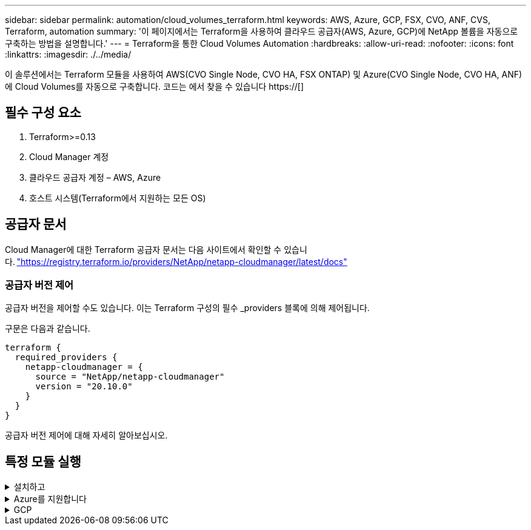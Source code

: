 ---
sidebar: sidebar 
permalink: automation/cloud_volumes_terraform.html 
keywords: AWS, Azure, GCP, FSX, CVO, ANF, CVS, Terraform, automation 
summary: '이 페이지에서는 Terraform을 사용하여 클라우드 공급자(AWS, Azure, GCP)에 NetApp 볼륨을 자동으로 구축하는 방법을 설명합니다.' 
---
= Terraform을 통한 Cloud Volumes Automation
:hardbreaks:
:allow-uri-read: 
:nofooter: 
:icons: font
:linkattrs: 
:imagesdir: ./../media/


[role="lead"]
이 솔루션에서는 Terraform 모듈을 사용하여 AWS(CVO Single Node, CVO HA, FSX ONTAP) 및 Azure(CVO Single Node, CVO HA, ANF)에 Cloud Volumes를 자동으로 구축합니다. 코드는 에서 찾을 수 있습니다 https://[]



== 필수 구성 요소

. Terraform>=0.13
. Cloud Manager 계정
. 클라우드 공급자 계정 – AWS, Azure
. 호스트 시스템(Terraform에서 지원하는 모든 OS)




== 공급자 문서

Cloud Manager에 대한 Terraform 공급자 문서는 다음 사이트에서 확인할 수 있습니다. link:https://registry.terraform.io/providers/NetApp/netapp-cloudmanager/latest/docs["https://registry.terraform.io/providers/NetApp/netapp-cloudmanager/latest/docs"]



=== 공급자 버전 제어

공급자 버전을 제어할 수도 있습니다. 이는 Terraform 구성의 필수 _providers 블록에 의해 제어됩니다.

구문은 다음과 같습니다.

[source, cli]
----
terraform {
  required_providers {
    netapp-cloudmanager = {
      source = "NetApp/netapp-cloudmanager"
      version = "20.10.0"
    }
  }
}
----
공급자 버전 제어에 대해 자세히 알아보십시오.



== 특정 모듈 실행

.설치하고
[%collapsible]
====
[role="tabbed-block"]
=====
.CVO 단일 노드 구축
--
.AWS에 NetApp CVO(단일 노드 인스턴스)를 구축하기 위한 Terraform 구성 파일
이 섹션에는 AWS(Amazon Web Services)에서 단일 노드 NetApp CVO(Cloud Volumes ONTAP)를 구축/구성하기 위한 다양한 Terraform 구성 파일이 포함되어 있습니다.

Terraform 문서: https://[]

.절차를 참조하십시오
템플릿을 실행하려면:

. 리포지토리를 복제합니다.
+
[source, cli]
----
    git clone https://github.com/NetApp-Automation/na_cloud_volumes_automation.git
----
. 원하는 폴더로 이동합니다
+
[source, cli]
----
    cd na_cloud_volumes_automation/
----
. CLI에서 AWS 자격 증명을 구성합니다.
+
[source, cli]
----
    aws configure
----
+
** AWS 액세스 키 ID [없음]: AccessKey
** AWS 비밀 액세스 키 [없음]: secretkey
** 기본 지역 이름 [없음]: us-west-2
** 기본 출력 형식 [None]: json


. VAR/AWS_cvo_single_node_deployment.tfvar의 변수 값을 업데이트합니다
+

NOTE: 변수 "AWS_CONNECTOR_DEPLOY_BOOL"을 TRUE/FALSE로 설정하여 커넥터를 배포할 수 있습니다.

. Terraform 리포지토리를 초기화하여 모든 필수 구성 요소를 설치하고 배포를 준비합니다.
+
[source, cli]
----
    terraform init
----
. Terraform validate 명령을 사용하여 Terraform 파일을 확인합니다.
+
[source, cli]
----
    terraform validate
----
. 구축 과정에서 예상되는 모든 변경 사항을 미리 보려면 구성을 건식 실행하십시오.
+
[source, cli]
----
    terraform plan -target="module.aws_sn" -var-file="vars/aws_cvo_single_node_deployment.tfvars"
----
. 배포를 실행합니다
+
[source, cli]
----
    terraform apply -target="module.aws_sn" -var-file="vars/aws_cvo_single_node_deployment.tfvars"
----


를 눌러 배포를 삭제합니다

[source, cli]
----
    terraform destroy
----
.수취인:
커넥터

CVO 구축의 NetApp AWS 커넥터 인스턴스에 대한 Terraform 변수

|===


| * 이름 * | * 유형 * | * 설명 * 


| * AWS_CONNECTOR_DEPLOY_BOOL * | 불입니다 | (필수) 커넥터 배포를 확인합니다. 


| * AWS_connector_name * | 문자열 | (필수) Cloud Manager Connector의 이름입니다. 


| * AWS_CONNETOR_REGION * | 문자열 | (필수) Cloud Manager Connector가 생성되는 지역 


| * AWS_connector_key_name * | 문자열 | (필수) Connector 인스턴스에 사용할 키 쌍의 이름입니다. 


| * AWS_CONNETOR_COMPANY * | 문자열 | (필수) 사용자의 회사 이름입니다. 


| * AWS_connector_instance_type * | 문자열 | (필수) 인스턴스 유형(예: T3.xLarge). 최소 4개의 CPU와 16GB의 메모리가 필요합니다. 


| * AWS_connector_subnet_id * | 문자열 | (필수) 인스턴스에 대한 서브넷의 ID입니다. 


| * AWS_CONNETOR_SECURITY_GROUP_ID * | 문자열 | (필수) 인스턴스에 대한 보안 그룹의 ID를 ','로 구분하여 여러 보안 그룹을 제공할 수 있습니다. 


| * AWS_CONNETOR_IAM_INSTANCE_PROFILE_NAME * | 문자열 | (필수) Connector의 인스턴스 프로파일 이름입니다. 


| * AWS_CONNETOR_ACCOUNT_ID * | 문자열 | (선택 사항) Connector가 연결될 NetApp 계정 ID 제공되지 않은 경우 Cloud Manager는 첫 번째 계정을 사용합니다. 계정이 없는 경우 Cloud Manager에서 새 계정을 만듭니다. Cloud Manager의 어카운트 탭에서 어카운트 ID를 확인할 수 있습니다 https://[]. 


| * AWS_connector_public_IP_bool * | 불입니다 | (선택 사항) 공용 IP 주소를 인스턴스에 연결할지 여부를 나타냅니다. 제공되지 않으면 서브넷의 구성에 따라 연결이 수행됩니다. 
|===
'단일 노드 인스턴스'

단일 NetApp CVO 인스턴스에 대한 Terraform 변수

|===


| * 이름 * | * 유형 * | * 설명 * 


| * cvo_name * | 문자열 | (필수) Cloud Volumes ONTAP 작업 환경의 이름입니다. 


| * cvo_region * | 문자열 | (필수) 작업 환경을 생성할 영역입니다. 


| * cvo_subnet_id * | 문자열 | (필수) 작업 환경을 생성할 서브넷 ID입니다. 


| * cvo_vpc_id * | 문자열 | (선택 사항) 작업 환경을 생성할 VPC ID입니다. 이 인수를 제공하지 않으면 제공된 서브넷 ID를 사용하여 VPC를 계산합니다. 


| cvo_svm_password * | 문자열 | (필수) Cloud Volumes ONTAP의 admin 암호입니다. 


| * cvo_writing_speed_state * | 문자열 | (선택 사항) Cloud Volumes ONTAP에 대한 쓰기 속도 설정: ['정상','높음']. 기본값은 '정상'입니다. 
|===
--
.CVO HA 구축
--
.AWS에서 NetApp CVO(HA 쌍)를 구축하기 위한 Terraform 구성 파일
이 섹션에서는 AWS(Amazon Web Services)의 고가용성 쌍에 NetApp CVO(Cloud Volumes ONTAP)를 구축/구성하는 다양한 Terraform 구성 파일을 다룹니다.

Terraform 문서: https://[]

.절차를 참조하십시오
템플릿을 실행하려면:

. 리포지토리를 복제합니다.
+
[source, cli]
----
    git clone https://github.com/NetApp-Automation/na_cloud_volumes_automation.git
----
. 원하는 폴더로 이동합니다
+
[source, cli]
----
    cd na_cloud_volumes_automation/
----
. CLI에서 AWS 자격 증명을 구성합니다.
+
[source, cli]
----
    aws configure
----
+
** AWS 액세스 키 ID [없음]: AccessKey
** AWS 비밀 액세스 키 [없음]: secretkey
** 기본 지역 이름 [없음]: us-west-2
** 기본 출력 형식 [None]: json


. VAR/AWS_cvo_ha_deployment.tfvars의 변수 값을 업데이트합니다.
+

NOTE: 변수 "AWS_CONNECTOR_DEPLOY_BOOL"을 TRUE/FALSE로 설정하여 커넥터를 배포할 수 있습니다.

. Terraform 리포지토리를 초기화하여 모든 필수 구성 요소를 설치하고 배포를 준비합니다.
+
[source, cli]
----
      terraform init
----
. Terraform validate 명령을 사용하여 Terraform 파일을 확인합니다.
+
[source, cli]
----
    terraform validate
----
. 구축 과정에서 예상되는 모든 변경 사항을 미리 보려면 구성을 건식 실행하십시오.
+
[source, cli]
----
    terraform plan -target="module.aws_ha" -var-file="vars/aws_cvo_ha_deployment.tfvars"
----
. 배포를 실행합니다
+
[source, cli]
----
    terraform apply -target="module.aws_ha" -var-file="vars/aws_cvo_ha_deployment.tfvars"
----


를 눌러 배포를 삭제합니다

[source, cli]
----
    terraform destroy
----
.수취인:
커넥터

CVO 구축의 NetApp AWS 커넥터 인스턴스에 대한 Terraform 변수

|===


| * 이름 * | * 유형 * | * 설명 * 


| * AWS_CONNECTOR_DEPLOY_BOOL * | 불입니다 | (필수) 커넥터 배포를 확인합니다. 


| * AWS_connector_name * | 문자열 | (필수) Cloud Manager Connector의 이름입니다. 


| * AWS_CONNETOR_REGION * | 문자열 | (필수) Cloud Manager Connector가 생성되는 지역 


| * AWS_connector_key_name * | 문자열 | (필수) Connector 인스턴스에 사용할 키 쌍의 이름입니다. 


| * AWS_CONNETOR_COMPANY * | 문자열 | (필수) 사용자의 회사 이름입니다. 


| * AWS_connector_instance_type * | 문자열 | (필수) 인스턴스 유형(예: T3.xLarge). 최소 4개의 CPU와 16GB의 메모리가 필요합니다. 


| * AWS_connector_subnet_id * | 문자열 | (필수) 인스턴스에 대한 서브넷의 ID입니다. 


| * AWS_CONNETOR_SECURITY_GROUP_ID * | 문자열 | (필수) 인스턴스에 대한 보안 그룹의 ID를 ','로 구분하여 여러 보안 그룹을 제공할 수 있습니다. 


| * AWS_CONNETOR_IAM_INSTANCE_PROFILE_NAME * | 문자열 | (필수) Connector의 인스턴스 프로파일 이름입니다. 


| * AWS_CONNETOR_ACCOUNT_ID * | 문자열 | (선택 사항) Connector가 연결될 NetApp 계정 ID 제공되지 않은 경우 Cloud Manager는 첫 번째 계정을 사용합니다. 계정이 없는 경우 Cloud Manager에서 새 계정을 만듭니다. Cloud Manager의 어카운트 탭에서 어카운트 ID를 확인할 수 있습니다 https://[]. 


| * AWS_connector_public_IP_bool * | 불입니다 | (선택 사항) 공용 IP 주소를 인스턴스에 연결할지 여부를 나타냅니다. 제공되지 않으면 서브넷의 구성에 따라 연결이 수행됩니다. 
|===
하쌍

HA 쌍의 NetApp CVO 인스턴스에 대한 Terraform 변수

|===


| * 이름 * | * 유형 * | * 설명 * 


| * cvo_is_ha * | 불입니다 | (선택 사항) 작업 환경이 HA 쌍인지 여부를 나타냅니다[true, false]. 기본값은 false 입니다. 


| * cvo_name * | 문자열 | (필수) Cloud Volumes ONTAP 작업 환경의 이름입니다. 


| * cvo_region * | 문자열 | (필수) 작업 환경을 생성할 영역입니다. 


| * cvo_node1_subnet_id * | 문자열 | (필수) 첫 번째 노드가 생성될 서브넷 ID입니다. 


| * cvo_node2_subnet_id * | 문자열 | (필수) 두 번째 노드가 생성될 서브넷 ID입니다. 


| * cvo_vpc_id * | 문자열 | (선택 사항) 작업 환경을 생성할 VPC ID입니다. 이 인수를 제공하지 않으면 제공된 서브넷 ID를 사용하여 VPC를 계산합니다. 


| cvo_svm_password * | 문자열 | (필수) Cloud Volumes ONTAP의 admin 암호입니다. 


| * cvo_failover_mode * | 문자열 | (선택 사항) HA의 경우 HA 쌍의 페일오버 모드 ['PrivateIP', 'FloatingIP']. 'PrivateIP'는 단일 가용성 구역이고 'FloatingIP'는 여러 가용성 영역을 위한 것입니다. 


| * cvo_중재자_subnet_id * | 문자열 | (선택 사항) 중개자의 서브넷 ID인 HA의 경우. 


| * cvo_중재자_key_pair_name * | 문자열 | (선택 사항) HA의 경우 중재자 인스턴스의 키 쌍 이름입니다. 


| * cvo_cluster_floating_ip * | 문자열 | (선택 사항) HA FloatingIP의 경우 클러스터 관리 부동 IP 주소입니다. 


| * cvo_data_floating_ip * | 문자열 | (선택 사항) HA FloatingIP의 경우 데이터 부동 IP 주소입니다. 


| * cvo_data_floating_IP2 * | 문자열 | (선택 사항) HA FloatingIP의 경우 데이터 부동 IP 주소입니다. 


| * cvo_svm_floating_ip * | 문자열 | (선택 사항) HA FloatingIP의 경우 SVM 관리 부동 IP 주소입니다. 


| cvo_route_table_ids * | 목록 | (선택 사항) HA FloatingIP의 경우 부동 IP로 업데이트될 라우트 테이블 ID 목록입니다. 
|===
--
.FSX 배포
--
.AWS에 NetApp ONTAP FSx 구축을 위한 Terraform 구성 파일
이 섹션에서는 AWS(Amazon Web Services)에서 NetApp ONTAP FSx를 구축/구성하기 위한 다양한 Terraform 구성 파일을 다룹니다.

Terraform 문서: https://[]

.절차를 참조하십시오
템플릿을 실행하려면:

. 리포지토리를 복제합니다.
+
[source, cli]
----
    git clone https://github.com/NetApp-Automation/na_cloud_volumes_automation.git
----
. 원하는 폴더로 이동합니다
+
[source, cli]
----
    cd na_cloud_volumes_automation/
----
. CLI에서 AWS 자격 증명을 구성합니다.
+
[source, cli]
----
    aws configure
----
+
** AWS 액세스 키 ID [없음]: AccessKey
** AWS 비밀 액세스 키 [없음]: secretkey
** 기본 지역 이름 [없음]: us-west-2
** 기본 출력 형식 [None](없음):


. VAR/AWS_FSX_deployment.tfvars의 변수 값을 업데이트합니다
+

NOTE: 변수 "AWS_CONNECTOR_DEPLOY_BOOL"을 TRUE/FALSE로 설정하여 커넥터를 배포할 수 있습니다.

. Terraform 리포지토리를 초기화하여 모든 필수 구성 요소를 설치하고 배포를 준비합니다.
+
[source, cli]
----
    terraform init
----
. Terraform validate 명령을 사용하여 Terraform 파일을 확인합니다.
+
[source, cli]
----
    terraform validate
----
. 구축 과정에서 예상되는 모든 변경 사항을 미리 보려면 구성을 건식 실행하십시오.
+
[source, cli]
----
    terraform plan -target="module.aws_fsx" -var-file="vars/aws_fsx_deployment.tfvars"
----
. 배포를 실행합니다
+
[source, cli]
----
    terraform apply -target="module.aws_fsx" -var-file="vars/aws_fsx_deployment.tfvars"
----


를 눌러 배포를 삭제합니다

[source, cli]
----
    terraform destroy
----
.레시피:
커넥터

NetApp AWS 커넥터 인스턴스에 대한 Terraform 변수

|===


| * 이름 * | * 유형 * | * 설명 * 


| * AWS_CONNECTOR_DEPLOY_BOOL * | 불입니다 | (필수) 커넥터 배포를 확인합니다. 


| * AWS_connector_name * | 문자열 | (필수) Cloud Manager Connector의 이름입니다. 


| * AWS_CONNETOR_REGION * | 문자열 | (필수) Cloud Manager Connector가 생성되는 지역 


| * AWS_connector_key_name * | 문자열 | (필수) Connector 인스턴스에 사용할 키 쌍의 이름입니다. 


| * AWS_CONNETOR_COMPANY * | 문자열 | (필수) 사용자의 회사 이름입니다. 


| * AWS_connector_instance_type * | 문자열 | (필수) 인스턴스 유형(예: T3.xLarge). 최소 4개의 CPU와 16GB의 메모리가 필요합니다. 


| * AWS_connector_subnet_id * | 문자열 | (필수) 인스턴스에 대한 서브넷의 ID입니다. 


| * AWS_CONNETOR_SECURITY_GROUP_ID * | 문자열 | (필수) 인스턴스에 대한 보안 그룹의 ID를 ','로 구분하여 여러 보안 그룹을 제공할 수 있습니다. 


| * AWS_CONNETOR_IAM_INSTANCE_PROFILE_NAME * | 문자열 | (필수) Connector의 인스턴스 프로파일 이름입니다. 


| * AWS_CONNETOR_ACCOUNT_ID * | 문자열 | (선택 사항) Connector가 연결될 NetApp 계정 ID 제공되지 않은 경우 Cloud Manager는 첫 번째 계정을 사용합니다. 계정이 없는 경우 Cloud Manager에서 새 계정을 만듭니다. Cloud Manager의 어카운트 탭에서 어카운트 ID를 확인할 수 있습니다 https://[]. 


| * AWS_connector_public_IP_bool * | 불입니다 | (선택 사항) 공용 IP 주소를 인스턴스에 연결할지 여부를 나타냅니다. 제공되지 않으면 서브넷의 구성에 따라 연결이 수행됩니다. 
|===
FSx 인스턴스

NetApp ONTAP FSx 인스턴스에 대한 Terraform 변수

|===


| * 이름 * | * 유형 * | * 설명 * 


| * FSX_NAME * | 문자열 | (필수) Cloud Volumes ONTAP 작업 환경의 이름입니다. 


| * FSX_지역 * | 문자열 | (필수) 작업 환경을 생성할 영역입니다. 


| * FSX_PRIMARY_SUBNET_ID * | 문자열 | (필수) 작업 환경을 생성할 기본 서브넷 ID입니다. 


| * FSX_secondary_subnet_id * | 문자열 | (필수) 작업 환경을 생성할 보조 서브넷 ID입니다. 


| * FSX_ACCOUNT_ID * | 문자열 | (필수) FSx 인스턴스가 연결될 NetApp 계정 ID입니다. 제공되지 않은 경우 Cloud Manager는 첫 번째 계정을 사용합니다. 계정이 없는 경우 Cloud Manager에서 새 계정을 만듭니다. Cloud Manager의 어카운트 탭에서 어카운트 ID를 확인할 수 있습니다 https://[]. 


| * FSX_workspace_id * | 문자열 | (필수) 작업 환경의 Cloud Manager 작업 공간의 ID입니다. 


| * FSX_ADMIN_PASSWORD * | 문자열 | (필수) Cloud Volumes ONTAP의 admin 암호입니다. 


| * FSX_Throughput_Capacity * | 문자열 | (선택 사항) 처리량의 용량입니다. 


| * FSX_STORAGE_capacity_size * | 문자열 | (선택 사항) 첫 번째 데이터 애그리게이트의 EBS 볼륨 크기입니다. GB의 경우 단위는 [100 또는 500]입니다. TB의 경우 장치는 [1,2,4,8,16]일 수 있습니다. 기본값은 '1'입니다. 


| * FSX_STORAGE_capacity_size_unit * | 문자열 | (선택 사항) ['GB' 또는 'TB']. 기본값은 'TB'입니다. 


| * FSX_cloudmanager_AWS_credential_name * | 문자열 | (필수) AWS 자격 증명 계정 이름의 이름입니다. 
|===
--
=====
====
.Azure를 지원합니다
[%collapsible]
====
[role="tabbed-block"]
=====
.ANF
--
.Azure에서 ANF 볼륨 배포를 위한 Terraform 구성 파일
이 섹션에서는 Azure에서 ANF(Azure NetApp Files) 볼륨을 배포/구성하기 위한 다양한 Terraform 구성 파일을 다룹니다.

Terraform 문서: https://[]

.절차를 참조하십시오
템플릿을 실행하려면:

. 리포지토리를 복제합니다.
+
[source, cli]
----
    git clone https://github.com/NetApp-Automation/na_cloud_volumes_automation.git
----
. 원하는 폴더로 이동합니다
+
[source, cli]
----
    cd na_cloud_volumes_automation
----
. Azure CLI에 로그인합니다(Azure CLI가 설치되어 있어야 함).
+
[source, cli]
----
    az login
----
. VAR/Azure_anf.tfvars의 변수 값을 업데이트합니다.
+

NOTE: "VNET_creation_bool" 및 "subnet_creation_bool" 값을 false로 설정하고 "subnet_id_for_anf_vol"을 제공하여 기존 VNET 및 서브넷을 사용하여 ANF 볼륨을 배포하도록 선택할 수 있습니다. 또한 이 값을 true로 설정하고 새 VNET 및 서브넷을 생성할 수 있습니다. 이 경우 서브넷 ID는 새로 생성된 서브넷에서 자동으로 가져옵니다.

. Terraform 리포지토리를 초기화하여 모든 필수 구성 요소를 설치하고 배포를 준비합니다.
+
[source, cli]
----
    terraform init
----
. Terraform validate 명령을 사용하여 Terraform 파일을 확인합니다.
+
[source, cli]
----
    terraform validate
----
. 구축 과정에서 예상되는 모든 변경 사항을 미리 보려면 구성을 건식 실행하십시오.
+
[source, cli]
----
    terraform plan -target="module.anf" -var-file="vars/azure_anf.tfvars"
----
. 배포를 실행합니다
+
[source, cli]
----
    terraform apply -target="module.anf" -var-file="vars/azure_anf.tfvars"
----


를 눌러 배포를 삭제합니다

[source, cli]
----
  terraform destroy
----
.수취인:
'단일 노드 인스턴스'

단일 NetApp ANF 볼륨에 대한 Terraform 변수

|===


| * 이름 * | * 유형 * | * 설명 * 


| * az_location * | 문자열 | (필수) 리소스가 있는 지원되는 Azure 위치를 지정합니다. 이 설정을 변경하면 새 리소스가 생성됩니다. 


| az_prefix * | 문자열 | (필수) NetApp Volume을 생성해야 하는 리소스 그룹의 이름입니다. 이 설정을 변경하면 새 리소스가 생성됩니다. 


| * az_VNET_address_space * | 문자열 | (필수) ANF 볼륨 구축을 위해 새로 생성된 VNET에서 사용할 주소 공간입니다. 


| az_subnet_address_prefix * | 문자열 | (필수) ANF 볼륨 구축을 위해 새로 생성된 VNET에서 사용할 서브넷 주소 접두사입니다. 


| az_volume_path * | 문자열 | (필수) 볼륨의 고유한 파일 경로입니다. 마운트 타겟을 생성할 때 사용됩니다. 이 설정을 변경하면 새 리소스가 생성됩니다. 


| az_capacity_pool_size * | 정수 | (필수) 용량 풀 크기가 TB 단위로 언급됩니다. 


| * az_VNET_creation_bool * | 부울 | (필수) 새 VNET를 만들려면 이 부울을 "true"로 설정합니다. 기존 VNET를 사용하려면 false로 설정합니다. 


| az_subnet_creation_bool * | 부울 | (필수) 이 부울을 "true"로 설정하면 새 서브넷이 생성됩니다. 기존 서브넷을 사용하려면 false로 설정합니다. 


| _anf_vol * 용 * az_subnet_id_입니다 | 문자열 | (필수) 'subnet_creation_bool'을 TRUE로 설정하여 기존 서브넷을 사용하려는 경우 서브넷 ID를 언급합니다. false로 설정된 경우 기본값으로 둡니다. 


| * az_netapp_pool_service_level * | 문자열 | (필수) 파일 시스템의 타겟 성능 유효한 값으로는 프리미엄, 슈탄다드, 울트라 등이 있습니다. 


| * az_NetApp_vol_service_level * | 문자열 | (필수) 파일 시스템의 타겟 성능 유효한 값으로는 프리미엄, 슈탄다드, 울트라 등이 있습니다. 


| * az_NetApp_vol_protocol * | 문자열 | (선택 사항) 목록으로 표시된 대상 볼륨 프로토콜입니다. 지원되는 단일 값으로는 CIFS, NFSv3, NFSv4.1 등이 있습니다. 인수가 정의되지 않으면 기본적으로 NFSv3으로 설정됩니다. 이렇게 변경하면 새 리소스가 생성되고 데이터가 손실됩니다. 


| * az_NetApp_vol_security_style * | 문자열 | (선택 사항) 볼륨 보안 스타일이며 허용되는 값은 Unix 또는 NTFS입니다. 제공되지 않을 경우 단일 프로토콜 볼륨이 기본 설정인 Unix로 기본 설정됩니다. 즉, "NFSv3" 또는 "NFSv4.1" 볼륨인 경우에는 기본 설정인 "NTFS"가 됩니다. 이중 프로토콜 볼륨에서 제공하지 않으면 그 값은 NTFS가 됩니다. 


| * az_NetApp_vol_storage_quota * | 문자열 | (필수) 파일 시스템에 허용되는 최대 스토리지 할당량(GB)입니다. 
|===
--
.ANF 데이터 보호
--
.Azure에서 데이터 보호를 사용하여 ANF 볼륨 배포를 위한 Terraform 구성 파일
이 섹션에서는 Azure에서 데이터 보호를 사용하여 ANF(Azure NetApp Files) 볼륨을 배포/구성하기 위한 다양한 Terraform 구성 파일을 다룹니다.

Terraform 문서: https://[]

.절차를 참조하십시오
템플릿을 실행하려면:

. 리포지토리를 복제합니다.
+
[source, cli]
----
    git clone https://github.com/NetApp-Automation/na_cloud_volumes_automation.git
----
. 원하는 폴더로 이동합니다
+
[source, cli]
----
    cd na_cloud_volumes_automation
----
. Azure CLI에 로그인합니다(Azure CLI가 설치되어 있어야 함).
+
[source, cli]
----
    az login
----
. VAR/Azure_anf_data_protection.tfvars의 변수 값을 업데이트합니다.
+

NOTE: "VNET_creation_bool" 및 "subnet_creation_bool" 값을 false로 설정하고 "subnet_id_for_anf_vol"을 제공하여 기존 VNET 및 서브넷을 사용하여 ANF 볼륨을 배포하도록 선택할 수 있습니다. 또한 이 값을 true로 설정하고 새 VNET 및 서브넷을 생성할 수 있습니다. 이 경우 서브넷 ID는 새로 생성된 서브넷에서 자동으로 가져옵니다.

. Terraform 리포지토리를 초기화하여 모든 필수 구성 요소를 설치하고 배포를 준비합니다.
+
[source, cli]
----
    terraform init
----
. Terraform validate 명령을 사용하여 Terraform 파일을 확인합니다.
+
[source, cli]
----
    terraform validate
----
. 구축 과정에서 예상되는 모든 변경 사항을 미리 보려면 구성을 건식 실행하십시오.
+
[source, cli]
----
    terraform plan -target="module.anf_data_protection" -var-file="vars/azure_anf_data_protection.tfvars"
----
. 배포를 실행합니다
+
[source, cli]
----
    terraform apply -target="module.anf_data_protection" -var-file="vars/azure_anf_data_protection.tfvars
----


를 눌러 배포를 삭제합니다

[source, cli]
----
  terraform destroy
----
.수취인:
'ANF 데이터 보호'

데이터 보호가 활성화된 단일 ANF 볼륨에 대한 Terraform 변수.

|===


| * 이름 * | * 유형 * | * 설명 * 


| * az_location * | 문자열 | (필수) 리소스가 있는 지원되는 Azure 위치를 지정합니다. 이 설정을 변경하면 새 리소스가 생성됩니다. 


| az_alt_location * | 문자열 | (필수) 보조 볼륨을 생성할 Azure 위치입니다 


| az_prefix * | 문자열 | (필수) NetApp Volume을 생성해야 하는 리소스 그룹의 이름입니다. 이 설정을 변경하면 새 리소스가 생성됩니다. 


| * az_VNET_PRIMARY_ADDRESS_SPACE * | 문자열 | (필수) ANF 1차 볼륨 구축을 위해 새로 생성된 VNET에서 사용할 주소 공간입니다. 


| * az_VNET_secondary_address_space * | 문자열 | (필수) ANF 2차 볼륨 구축을 위해 새로 생성된 VNET에서 사용할 주소 공간입니다. 


| az_subnet_primary_address_prefix * | 문자열 | (필수) ANF 운영 볼륨 구축을 위해 새로 생성된 VNET에서 사용할 서브넷 주소 접두사입니다. 


| az_subnet_secondary_address_prefix * | 문자열 | (필수) ANF 2차 볼륨 구축을 위해 새로 생성된 VNET에서 사용할 서브넷 주소 접두사입니다. 


| az_volume_path_primary * | 문자열 | (필수) 운영 볼륨의 고유한 파일 경로입니다. 마운트 타겟을 생성할 때 사용됩니다. 이 설정을 변경하면 새 리소스가 생성됩니다. 


| az_volume_path_secondary * | 문자열 | (필수) 보조 볼륨의 고유한 파일 경로입니다. 마운트 타겟을 생성할 때 사용됩니다. 이 설정을 변경하면 새 리소스가 생성됩니다. 


| az_capacity_pool_size_primary * | 정수 | (필수) 용량 풀 크기가 TB 단위로 언급됩니다. 


| az_capacity_pool_size_secondary * | 정수 | (필수) 용량 풀 크기가 TB 단위로 언급됩니다. 


| * az_VNET_primary_creation_bool * | 부울 | (필수) 운영 볼륨에 대해 새 VNET를 생성하려면 이 부울을 "true"로 설정합니다. 기존 VNET를 사용하려면 false로 설정합니다. 


| * az_VNET_secondary_creation_bool * | 부울 | (필수) 보조 볼륨에 대한 새 VNET를 생성하려면 이 부울을 "true"로 설정합니다. 기존 VNET를 사용하려면 false로 설정합니다. 


| az_subnet_primary_creation_bool * | 부울 | (필수) 운영 볼륨에 대한 새 서브넷을 생성하려면 이 부울을 "true"로 설정합니다. 기존 서브넷을 사용하려면 false로 설정합니다. 


| az_subnet_secondary_creation_bool * | 부울 | (필수) 이 부울을 "true"로 설정하면 보조 볼륨에 대한 새 서브넷이 생성됩니다. 기존 서브넷을 사용하려면 false로 설정합니다. 


| _anf_vol * 용 * az_primary_subnet_id_입니다 | 문자열 | (필수) 'subnet_primary_creation_bool'을 TRUE로 설정하여 기존 서브넷을 사용하려는 경우 서브넷 ID를 언급합니다. false로 설정된 경우 기본값으로 둡니다. 


| _anf_vol * 용 * az_secondary_subnet_id_입니다 | 문자열 | (필수) 'subnet_secondary_creation_bool'을 TRUE로 설정하여 기존 서브넷을 사용하려는 경우 서브넷 ID를 언급합니다. false로 설정된 경우 기본값으로 둡니다. 


| * az_netapp_pool_service_level_primary * | 문자열 | (필수) 파일 시스템의 타겟 성능 유효한 값으로는 프리미엄, 슈탄다드, 울트라 등이 있습니다. 


| * az_netapp_pool_service_level_secondary * | 문자열 | (필수) 파일 시스템의 타겟 성능 유효한 값으로는 프리미엄, 슈탄다드, 울트라 등이 있습니다. 


| * az_NetApp_vol_service_level_primary * | 문자열 | (필수) 파일 시스템의 타겟 성능 유효한 값으로는 프리미엄, 슈탄다드, 울트라 등이 있습니다. 


| * az_NetApp_vol_service_level_secondary * | 문자열 | (필수) 파일 시스템의 타겟 성능 유효한 값으로는 프리미엄, 슈탄다드, 울트라 등이 있습니다. 


| * az_NetApp_vol_protocol_primary * | 문자열 | (선택 사항) 목록으로 표시된 대상 볼륨 프로토콜입니다. 지원되는 단일 값으로는 CIFS, NFSv3, NFSv4.1 등이 있습니다. 인수가 정의되지 않으면 기본적으로 NFSv3으로 설정됩니다. 이렇게 변경하면 새 리소스가 생성되고 데이터가 손실됩니다. 


| * az_NetApp_vol_protocol_secondary * | 문자열 | (선택 사항) 목록으로 표시된 대상 볼륨 프로토콜입니다. 지원되는 단일 값으로는 CIFS, NFSv3, NFSv4.1 등이 있습니다. 인수가 정의되지 않으면 기본적으로 NFSv3으로 설정됩니다. 이렇게 변경하면 새 리소스가 생성되고 데이터가 손실됩니다. 


| * az_NetApp_vol_storage_quota_primary * | 문자열 | (필수) 파일 시스템에 허용되는 최대 스토리지 할당량(GB)입니다. 


| * az_NetApp_vol_storage_quota_secondary * | 문자열 | (필수) 파일 시스템에 허용되는 최대 스토리지 할당량(GB)입니다. 


| * az_DP_replication_frequency * | 문자열 | (필수) 복제 빈도 지원되는 값은 10분, 시간별, 일일 값이며 대/소문자를 구분합니다. 
|===
--
.ANF 듀얼 프로토콜
--
.Azure에서 이중 프로토콜을 사용하는 ANF 볼륨 배포를 위한 Terraform 구성 파일
이 섹션에서는 Azure에서 이중 프로토콜이 활성화된 ANF(Azure NetApp Files) 볼륨을 배포/구성하기 위한 다양한 Terraform 구성 파일을 다룹니다.

Terraform 문서: https://[]

.절차를 참조하십시오
템플릿을 실행하려면:

. 리포지토리를 복제합니다.
+
[source, cli]
----
    git clone https://github.com/NetApp-Automation/na_cloud_volumes_automation.git
----
. 원하는 폴더로 이동합니다
+
[source, cli]
----
    cd na_cloud_volumes_automation
----
. Azure CLI에 로그인합니다(Azure CLI가 설치되어 있어야 함).
+
[source, cli]
----
    az login
----
. VAR/Azure_anf_dual_protocol.tfvars의 변수 값을 업데이트합니다.
+

NOTE: "VNET_creation_bool" 및 "subnet_creation_bool" 값을 false로 설정하고 "subnet_id_for_anf_vol"을 제공하여 기존 VNET 및 서브넷을 사용하여 ANF 볼륨을 배포하도록 선택할 수 있습니다. 또한 이 값을 true로 설정하고 새 VNET 및 서브넷을 생성할 수 있습니다. 이 경우 서브넷 ID는 새로 생성된 서브넷에서 자동으로 가져옵니다.

. Terraform 리포지토리를 초기화하여 모든 필수 구성 요소를 설치하고 배포를 준비합니다.
+
[source, cli]
----
    terraform init
----
. Terraform validate 명령을 사용하여 Terraform 파일을 확인합니다.
+
[source, cli]
----
    terraform validate
----
. 구축 과정에서 예상되는 모든 변경 사항을 미리 보려면 구성을 건식 실행하십시오.
+
[source, cli]
----
    terraform plan -target="module.anf_dual_protocol" -var-file="vars/azure_anf_dual_protocol.tfvars"
----
. 배포를 실행합니다
+
[source, cli]
----
    terraform apply -target="module.anf_dual_protocol" -var-file="vars/azure_anf_dual_protocol.tfvars"
----


를 눌러 배포를 삭제합니다

[source, cli]
----
  terraform destroy
----
.수취인:
'단일 노드 인스턴스'

이중 프로토콜이 활성화된 단일 ANF 볼륨에 대한 Terraform 변수.

|===


| * 이름 * | * 유형 * | * 설명 * 


| * az_location * | 문자열 | (필수) 리소스가 있는 지원되는 Azure 위치를 지정합니다. 이 설정을 변경하면 새 리소스가 생성됩니다. 


| az_prefix * | 문자열 | (필수) NetApp Volume을 생성해야 하는 리소스 그룹의 이름입니다. 이 설정을 변경하면 새 리소스가 생성됩니다. 


| * az_VNET_address_space * | 문자열 | (필수) ANF 볼륨 구축을 위해 새로 생성된 VNET에서 사용할 주소 공간입니다. 


| az_subnet_address_prefix * | 문자열 | (필수) ANF 볼륨 구축을 위해 새로 생성된 VNET에서 사용할 서브넷 주소 접두사입니다. 


| az_volume_path * | 문자열 | (필수) 볼륨의 고유한 파일 경로입니다. 마운트 타겟을 생성할 때 사용됩니다. 이 설정을 변경하면 새 리소스가 생성됩니다. 


| az_capacity_pool_size * | 정수 | (필수) 용량 풀 크기가 TB 단위로 언급됩니다. 


| * az_VNET_creation_bool * | 부울 | (필수) 새 VNET를 만들려면 이 부울을 "true"로 설정합니다. 기존 VNET를 사용하려면 false로 설정합니다. 


| az_subnet_creation_bool * | 부울 | (필수) 이 부울을 "true"로 설정하면 새 서브넷이 생성됩니다. 기존 서브넷을 사용하려면 false로 설정합니다. 


| _anf_vol * 용 * az_subnet_id_입니다 | 문자열 | (필수) 'subnet_creation_bool'을 TRUE로 설정하여 기존 서브넷을 사용하려는 경우 서브넷 ID를 언급합니다. false로 설정된 경우 기본값으로 둡니다. 


| * az_netapp_pool_service_level * | 문자열 | (필수) 파일 시스템의 타겟 성능 유효한 값으로는 프리미엄, 슈탄다드, 울트라 등이 있습니다. 


| * az_NetApp_vol_service_level * | 문자열 | (필수) 파일 시스템의 타겟 성능 유효한 값으로는 프리미엄, 슈탄다드, 울트라 등이 있습니다. 


| az_NetApp_vol_protocol1 * | 문자열 | (필수) 목록으로 표시된 대상 볼륨 프로토콜입니다. 지원되는 단일 값으로는 CIFS, NFSv3, NFSv4.1 등이 있습니다. 인수가 정의되지 않으면 기본적으로 NFSv3으로 설정됩니다. 이렇게 변경하면 새 리소스가 생성되고 데이터가 손실됩니다. 


| az_NetApp_vol_protocol2 * | 문자열 | (필수) 목록으로 표시된 대상 볼륨 프로토콜입니다. 지원되는 단일 값으로는 CIFS, NFSv3, NFSv4.1 등이 있습니다. 인수가 정의되지 않으면 기본적으로 NFSv3으로 설정됩니다. 이렇게 변경하면 새 리소스가 생성되고 데이터가 손실됩니다. 


| * az_NetApp_vol_storage_quota * | 문자열 | (필수) 파일 시스템에 허용되는 최대 스토리지 할당량(GB)입니다. 


| * az_smb_server_username * | 문자열 | (필수) ActiveDirectory 객체를 생성하는 사용자 이름입니다. 


| az_smb_server_password * | 문자열 | (필수) ActiveDirectory 객체를 생성하는 사용자 암호. 


| az_smb_server_name * | 문자열 | (필수) 서버 이름 을 클릭하여 ActiveDirectory 개체를 생성합니다. 


| * az_smb_dns_servers * | 문자열 | (필수) DNS 서버 IP를 사용하여 ActiveDirectory 개체를 생성합니다. 
|===
--
.스냅샷의 ANF 볼륨
--
.Azure의 Snapshot에서 ANF 볼륨을 배포하기 위한 Terraform 구성 파일
이 섹션에서는 Azure의 스냅샷에서 ANF(Azure NetApp Files) 볼륨을 배포/구성하기 위한 다양한 Terraform 구성 파일을 다룹니다.

Terraform 문서: https://[]

.절차를 참조하십시오
템플릿을 실행하려면:

. 리포지토리를 복제합니다.
+
[source, cli]
----
    git clone https://github.com/NetApp-Automation/na_cloud_volumes_automation.git
----
. 원하는 폴더로 이동합니다
+
[source, cli]
----
    cd na_cloud_volumes_automation
----
. Azure CLI에 로그인합니다(Azure CLI가 설치되어 있어야 함).
+
[source, cli]
----
    az login
----
. 'VAR/Azure_anf_volume_from_snapshot.tfvars'의 변수 값을 업데이트합니다.



NOTE: "VNET_creation_bool" 및 "subnet_creation_bool" 값을 false로 설정하고 "subnet_id_for_anf_vol"을 제공하여 기존 VNET 및 서브넷을 사용하여 ANF 볼륨을 배포하도록 선택할 수 있습니다. 또한 이 값을 true로 설정하고 새 VNET 및 서브넷을 생성할 수 있습니다. 이 경우 서브넷 ID는 새로 생성된 서브넷에서 자동으로 가져옵니다.

. Terraform 리포지토리를 초기화하여 모든 필수 구성 요소를 설치하고 배포를 준비합니다.
+
[source, cli]
----
    terraform init
----
. Terraform validate 명령을 사용하여 Terraform 파일을 확인합니다.
+
[source, cli]
----
    terraform validate
----
. 구축 과정에서 예상되는 모든 변경 사항을 미리 보려면 구성을 건식 실행하십시오.
+
[source, cli]
----
    terraform plan -target="module.anf_volume_from_snapshot" -var-file="vars/azure_anf_volume_from_snapshot.tfvars"
----
. 배포를 실행합니다
+
[source, cli]
----
    terraform apply -target="module.anf_volume_from_snapshot" -var-file="vars/azure_anf_volume_from_snapshot.tfvars"
----


를 눌러 배포를 삭제합니다

[source, cli]
----
  terraform destroy
----
.수취인:
'단일 노드 인스턴스'

스냅샷을 사용하는 단일 ANF 볼륨에 대한 Terraform 변수.

|===


| * 이름 * | * 유형 * | * 설명 * 


| * az_location * | 문자열 | (필수) 리소스가 있는 지원되는 Azure 위치를 지정합니다. 이 설정을 변경하면 새 리소스가 생성됩니다. 


| az_prefix * | 문자열 | (필수) NetApp Volume을 생성해야 하는 리소스 그룹의 이름입니다. 이 설정을 변경하면 새 리소스가 생성됩니다. 


| * az_VNET_address_space * | 문자열 | (필수) ANF 볼륨 구축을 위해 새로 생성된 VNET에서 사용할 주소 공간입니다. 


| az_subnet_address_prefix * | 문자열 | (필수) ANF 볼륨 구축을 위해 새로 생성된 VNET에서 사용할 서브넷 주소 접두사입니다. 


| az_volume_path * | 문자열 | (필수) 볼륨의 고유한 파일 경로입니다. 마운트 타겟을 생성할 때 사용됩니다. 이 설정을 변경하면 새 리소스가 생성됩니다. 


| az_capacity_pool_size * | 정수 | (필수) 용량 풀 크기가 TB 단위로 언급됩니다. 


| * az_VNET_creation_bool * | 부울 | (필수) 새 VNET를 만들려면 이 부울을 "true"로 설정합니다. 기존 VNET를 사용하려면 false로 설정합니다. 


| az_subnet_creation_bool * | 부울 | (필수) 이 부울을 "true"로 설정하면 새 서브넷이 생성됩니다. 기존 서브넷을 사용하려면 false로 설정합니다. 


| _anf_vol * 용 * az_subnet_id_입니다 | 문자열 | (필수) 'subnet_creation_bool'을 TRUE로 설정하여 기존 서브넷을 사용하려는 경우 서브넷 ID를 언급합니다. false로 설정된 경우 기본값으로 둡니다. 


| * az_netapp_pool_service_level * | 문자열 | (필수) 파일 시스템의 타겟 성능 유효한 값으로는 프리미엄, 슈탄다드, 울트라 등이 있습니다. 


| * az_NetApp_vol_service_level * | 문자열 | (필수) 파일 시스템의 타겟 성능 유효한 값으로는 프리미엄, 슈탄다드, 울트라 등이 있습니다. 


| * az_NetApp_vol_protocol * | 문자열 | (선택 사항) 목록으로 표시된 대상 볼륨 프로토콜입니다. 지원되는 단일 값으로는 CIFS, NFSv3, NFSv4.1 등이 있습니다. 인수가 정의되지 않으면 기본적으로 NFSv3으로 설정됩니다. 이렇게 변경하면 새 리소스가 생성되고 데이터가 손실됩니다. 


| * az_NetApp_vol_storage_quota * | 문자열 | (필수) 파일 시스템에 허용되는 최대 스토리지 할당량(GB)입니다. 


| az_snapshot_id * | 문자열 | (필수) 생성할 새 ANF 볼륨을 사용하는 스냅샷 ID입니다. 
|===
--
.CVO 단일 노드 구축
--
.Azure에서 단일 노드 CVO를 구축하기 위한 Terraform 구성 파일
이 섹션에서는 Azure에서 Cloud Volumes ONTAP(단일 노드 CVO)를 구축/구성하기 위한 다양한 Terraform 구성 파일을 다룹니다.

Terraform 문서: https://[]

.절차를 참조하십시오
템플릿을 실행하려면:

. 리포지토리를 복제합니다.
+
[source, cli]
----
    git clone https://github.com/NetApp-Automation/na_cloud_volumes_automation.git
----
. 원하는 폴더로 이동합니다
+
[source, cli]
----
    cd na_cloud_volumes_automation
----
. Azure CLI에 로그인합니다(Azure CLI가 설치되어 있어야 함).
+
[source, cli]
----
    az login
----
. VAR\Azure_cvo_single_node_deployment.tfvars의 변수를 업데이트합니다.
. Terraform 리포지토리를 초기화하여 모든 필수 구성 요소를 설치하고 배포를 준비합니다.
+
[source, cli]
----
    terraform init
----
. Terraform validate 명령을 사용하여 Terraform 파일을 확인합니다.
+
[source, cli]
----
    terraform validate
----
. 구축 과정에서 예상되는 모든 변경 사항을 미리 보려면 구성을 건식 실행하십시오.
+
[source, cli]
----
    terraform plan -target="module.az_cvo_single_node_deployment" -var-file="vars\azure_cvo_single_node_deployment.tfvars"
----
. 배포를 실행합니다
+
[source, cli]
----
    terraform apply -target="module.az_cvo_single_node_deployment" -var-file="vars\azure_cvo_single_node_deployment.tfvars"
----


를 눌러 배포를 삭제합니다

[source, cli]
----
  terraform destroy
----
.수취인:
'단일 노드 인스턴스'

단일 노드 CVO(Cloud Volumes ONTAP)에 대한 Terraform 변수

|===


| * 이름 * | * 유형 * | * 설명 * 


| * refresh_token * | 문자열 | (필수) NetApp Cloud Manager의 업데이트 토큰 이 문제는 NetApp Cloud Central에서 생성될 수 있습니다. 


| az_connector_name * | 문자열 | (필수) Cloud Manager Connector의 이름입니다. 


| az_connector_location * | 문자열 | (필수) Cloud Manager Connector를 생성할 위치입니다. 


| az_connector_subscription_id * | 문자열 | (필수) Azure 구독의 ID입니다. 


| az_connector_company * | 문자열 | (필수) 사용자의 회사 이름입니다. 


| az_connector_resource_group * | 정수 | (필수) 리소스가 생성될 Azure의 리소스 그룹입니다. 


| az_connector_subnet_id * | 문자열 | (필수) 가상 머신에 대한 서브넷의 이름입니다. 


| * az_connector_VNET_id * | 문자열 | (필수) 가상 네트워크의 이름입니다. 


| az_connector_network_security_group_name * | 문자열 | (필수) 인스턴스에 대한 보안 그룹의 이름입니다. 


| az_connector_associate_public_ip_address * | 문자열 | (필수) 공용 IP 주소를 가상 머신에 연결할지 여부를 나타냅니다. 


| az_connector_account_id * | 문자열 | (필수) Connector가 연결될 NetApp 계정 ID 제공되지 않은 경우 Cloud Manager는 첫 번째 계정을 사용합니다. 계정이 없는 경우 Cloud Manager에서 새 계정을 만듭니다. Cloud Manager의 어카운트 탭에서 어카운트 ID를 확인할 수 있습니다 https://[]. 


| az_connector_admin_password * | 문자열 | (필수) 커넥터 암호. 


| * az_connector_admin_username * | 문자열 | (필수) Connector의 사용자 이름입니다. 


| az_cvo_name * | 문자열 | (필수) Cloud Volumes ONTAP 작업 환경의 이름입니다. 


| * az_cvo_location * | 문자열 | (필수) 작업 환경을 생성할 위치입니다. 


| az_cvo_subnet_id * | 문자열 | (필수) Cloud Volumes ONTAP 시스템의 서브넷 이름입니다. 


| * az_cvo_VNET_id * | 문자열 | (필수) 가상 네트워크의 이름입니다. 


| * az_cvo_vNET_resource_group * | 문자열 | (필수) 가상 네트워크에 연결된 Azure의 리소스 그룹입니다. 


| * az_cvo_data_encryption_type * | 문자열 | (필수) 작업 환경에 사용할 암호화 유형: ['Azure', 'None']. 기본값은 Azure입니다. 


| * az_cvo_storage_type * | 문자열 | (필수) 첫 번째 데이터 집계의 스토리지 유형: ['PREMIUM_LRS', 'standard_LRS', 'standardSSD_LRS']. 기본값은 Premium_LRS입니다 


| az_cvo_svm_password * | 문자열 | (필수) Cloud Volumes ONTAP의 admin 암호입니다. 


| az_cvo_workspace_id * | 문자열 | (필수) Cloud Volumes ONTAP를 구축할 Cloud Manager 작업 공간의 ID입니다. 제공되지 않은 경우 Cloud Manager는 첫 번째 작업 공간을 사용합니다. 의 작업 공간 탭에서 ID를 찾을 수 있습니다 https://[]. 


| az_cvo_capacity_tier * | 문자열 | (필수) 첫 번째 데이터 애그리게이트에 대해 데이터 계층화를 사용할 것인지 여부: ['Blob', 'none'] 기본값은 BLOB입니다. 


| * az_cvo_writing_speed_state * | 문자열 | (필수) Cloud Volumes ONTAP에 대한 쓰기 속도 설정: ['정상', '높음']. 기본값은 '정상'입니다. 이 인수는 HA 쌍과 관련이 없습니다. 


| az_cvo_ONTAP_version * | 문자열 | (필수) 필요한 ONTAP 버전입니다. 'use_latest_version'이 TRUE로 설정되어 있으면 무시됩니다. 기본값은 최신 버전을 사용하는 것입니다. 


| az_cvo_instance_type * | 문자열 | (필수) 선택한 라이센스 유형에 따라 사용할 인스턴스 유형: Explore: ['standard_DS3_v2'], Standard: ['standard_DS4_v2, Standard_DS13_v2, Standard_L8s_v2'], Premium: ['standard_DS5_v2','standard_d14_v2.v2.v2의 모든 인스턴스: 지원되는 인스턴스 유형에 대한 자세한 내용은 Cloud Volumes ONTAP 릴리즈 노트를 참조하십시오. 기본값은 'standard_ds4_v2'입니다. 


| az_cvo_license_type * | 문자열 | (필수) 사용할 라이센스 유형입니다. 싱글 노드: ['Azure-COT-INVURE-PAYGO', Azure-COT-STANDARD-PAGO', Azure-COT-Premium-BYOL', capacity-paygo'] HA: ['Azure-ha-cot-standard-paygo', 'Azure-ha-cot-premium-paygo', 'Azure-ha-cot-premium-BYOL', 'ha-capacity-paygo'] 기본값은 Azure-COT-STANDARD-PAGO입니다. HA는 Capacity-Paygo 또는 ha-capacity-paygo를 사용하여 Bring Your Own License Type Capacity-Based 또는 Freemium을 선택합니다. HA에서 BYOL(Bring Your Own License Type Node-Based)을 선택하려면 Azure-COT-Premium-BYOL(Azure-COT-Premium-BYOL) 또는 Azure-ha-COT-Premium-BYOL(Azure-Hot-Premium-BYOL)을 사용하십시오. 


| * az_cvo_NSS_ACCOUNT * | 문자열 | (필수) 이 Cloud Volumes ONTAP 시스템에서 사용할 NetApp Support 사이트 계정 ID입니다. 라이센스 유형이 BYOL 이고 NSS 계정이 제공되지 않은 경우 Cloud Manager는 기존의 첫 번째 NSS 계정을 사용하려고 합니다. 


| az_tenant_id * | 문자열 | (필수) Azure에 등록된 애플리케이션/서비스 주체의 테넌트 ID입니다. 


| * az_application_id * | 문자열 | (필수) Azure에 등록된 응용 프로그램/서비스 보안 주체의 응용 프로그램 ID입니다. 


| * az_application_key * | 문자열 | (필수) Azure에 등록된 응용 프로그램/서비스 보안 주체의 응용 프로그램 키 
|===
--
.CVO HA 구축
--
.Azure에서 CVO HA를 구축하기 위한 Terraform 구성 파일
이 섹션에서는 Azure에서 CVO(Cloud Volumes ONTAP) HA(고가용성)를 구축/구성하기 위한 다양한 Terraform 구성 파일을 다룹니다.

Terraform 문서: https://[]

.절차를 참조하십시오
템플릿을 실행하려면:

. 리포지토리를 복제합니다.
+
[source, cli]
----
    git clone https://github.com/NetApp-Automation/na_cloud_volumes_automation.git
----
. 원하는 폴더로 이동합니다
+
[source, cli]
----
    cd na_cloud_volumes_automation
----
. Azure CLI에 로그인합니다(Azure CLI가 설치되어 있어야 함).
+
[source, cli]
----
    az login
----
. VAR\Azure_cvo_ha_deployment.tfvars의 변수를 업데이트합니다.
. Terraform 리포지토리를 초기화하여 모든 필수 구성 요소를 설치하고 배포를 준비합니다.
+
[source, cli]
----
    terraform init
----
. Terraform validate 명령을 사용하여 Terraform 파일을 확인합니다.
+
[source, cli]
----
    terraform validate
----
. 구축 과정에서 예상되는 모든 변경 사항을 미리 보려면 구성을 건식 실행하십시오.
+
[source, cli]
----
    terraform plan -target="module.az_cvo_ha_deployment" -var-file="vars\azure_cvo_ha_deployment.tfvars"
----
. 배포를 실행합니다
+
[source, cli]
----
    terraform apply -target="module.az_cvo_ha_deployment" -var-file="vars\azure_cvo_ha_deployment.tfvars"
----


를 눌러 배포를 삭제합니다

[source, cli]
----
  terraform destroy
----
.수취인:
'HA 쌍 인스턴스'

HA 쌍 Cloud Volumes ONTAP(CVO)에 대한 Terraform 변수

|===


| * 이름 * | * 유형 * | * 설명 * 


| * refresh_token * | 문자열 | (필수) NetApp Cloud Manager의 업데이트 토큰 이 문제는 NetApp Cloud Central에서 생성될 수 있습니다. 


| az_connector_name * | 문자열 | (필수) Cloud Manager Connector의 이름입니다. 


| az_connector_location * | 문자열 | (필수) Cloud Manager Connector를 생성할 위치입니다. 


| az_connector_subscription_id * | 문자열 | (필수) Azure 구독의 ID입니다. 


| az_connector_company * | 문자열 | (필수) 사용자의 회사 이름입니다. 


| az_connector_resource_group * | 정수 | (필수) 리소스가 생성될 Azure의 리소스 그룹입니다. 


| az_connector_subnet_id * | 문자열 | (필수) 가상 머신에 대한 서브넷의 이름입니다. 


| * az_connector_VNET_id * | 문자열 | (필수) 가상 네트워크의 이름입니다. 


| az_connector_network_security_group_name * | 문자열 | (필수) 인스턴스에 대한 보안 그룹의 이름입니다. 


| az_connector_associate_public_ip_address * | 문자열 | (필수) 공용 IP 주소를 가상 머신에 연결할지 여부를 나타냅니다. 


| az_connector_account_id * | 문자열 | (필수) Connector가 연결될 NetApp 계정 ID 제공되지 않은 경우 Cloud Manager는 첫 번째 계정을 사용합니다. 계정이 없는 경우 Cloud Manager에서 새 계정을 만듭니다. Cloud Manager의 어카운트 탭에서 어카운트 ID를 확인할 수 있습니다 https://[]. 


| az_connector_admin_password * | 문자열 | (필수) 커넥터 암호. 


| * az_connector_admin_username * | 문자열 | (필수) Connector의 사용자 이름입니다. 


| az_cvo_name * | 문자열 | (필수) Cloud Volumes ONTAP 작업 환경의 이름입니다. 


| * az_cvo_location * | 문자열 | (필수) 작업 환경을 생성할 위치입니다. 


| az_cvo_subnet_id * | 문자열 | (필수) Cloud Volumes ONTAP 시스템의 서브넷 이름입니다. 


| * az_cvo_VNET_id * | 문자열 | (필수) 가상 네트워크의 이름입니다. 


| * az_cvo_vNET_resource_group * | 문자열 | (필수) 가상 네트워크에 연결된 Azure의 리소스 그룹입니다. 


| * az_cvo_data_encryption_type * | 문자열 | (필수) 작업 환경에 사용할 암호화 유형: ['Azure', 'None']. 기본값은 Azure입니다. 


| * az_cvo_storage_type * | 문자열 | (필수) 첫 번째 데이터 집계의 스토리지 유형: ['PREMIUM_LRS', 'standard_LRS', 'standardSSD_LRS']. 기본값은 Premium_LRS입니다 


| az_cvo_svm_password * | 문자열 | (필수) Cloud Volumes ONTAP의 admin 암호입니다. 


| az_cvo_workspace_id * | 문자열 | (필수) Cloud Volumes ONTAP를 구축할 Cloud Manager 작업 공간의 ID입니다. 제공되지 않은 경우 Cloud Manager는 첫 번째 작업 공간을 사용합니다. 의 작업 공간 탭에서 ID를 찾을 수 있습니다 https://[]. 


| az_cvo_capacity_tier * | 문자열 | (필수) 첫 번째 데이터 애그리게이트에 대해 데이터 계층화를 사용할 것인지 여부: ['Blob', 'none'] 기본값은 BLOB입니다. 


| * az_cvo_writing_speed_state * | 문자열 | (필수) Cloud Volumes ONTAP에 대한 쓰기 속도 설정: ['정상', '높음']. 기본값은 '정상'입니다. 이 인수는 HA 쌍과 관련이 없습니다. 


| az_cvo_ONTAP_version * | 문자열 | (필수) 필요한 ONTAP 버전입니다. 'use_latest_version'이 TRUE로 설정되어 있으면 무시됩니다. 기본값은 최신 버전을 사용하는 것입니다. 


| az_cvo_instance_type * | 문자열 | (필수) 선택한 라이센스 유형에 따라 사용할 인스턴스 유형: Explore: ['standard_DS3_v2'], Standard: ['standard_DS4_v2, Standard_DS13_v2, Standard_L8s_v2'], Premium: ['standard_DS5_v2', 'Standard_DS14_v2'], BYOL: PayGo에 정의된 모든 인스턴스 유형 지원되는 인스턴스 유형에 대한 자세한 내용은 Cloud Volumes ONTAP 릴리즈 노트를 참조하십시오. 기본값은 'standard_ds4_v2'입니다. 


| az_cvo_license_type * | 문자열 | (필수) 사용할 라이센스 유형입니다. 단일 노드: ['Azure-COT-INVURE-PAYGO, Azure-COT-STANDARD-PAGO, Azure-COT-Premium-BYOL, capacity-paygo'] HA:['Azure-ha-cot-standard-paygo, Azure-ha-cot-premium-paygo, Azure-ha-cot-premium-BYOL, ha-capacity-paygo'] 기본값은 Azure-COT-STANDARD-PAGO입니다. HA는 Capacity-Paygo 또는 ha-capacity-paygo를 사용하여 Bring Your Own License Type Capacity-Based 또는 Freemium을 선택합니다. HA에서 BYOL(Bring Your Own License Type Node-Based)을 선택하려면 Azure-COT-Premium-BYOL(Azure-COT-Premium-BYOL) 또는 Azure-ha-COT-Premium-BYOL(Azure-Hot-Premium-BYOL)을 사용하십시오. 


| * az_cvo_NSS_ACCOUNT * | 문자열 | (필수) 이 Cloud Volumes ONTAP 시스템에서 사용할 NetApp Support 사이트 계정 ID입니다. 라이센스 유형이 BYOL 이고 NSS 계정이 제공되지 않은 경우 Cloud Manager는 기존의 첫 번째 NSS 계정을 사용하려고 합니다. 


| az_tenant_id * | 문자열 | (필수) Azure에 등록된 애플리케이션/서비스 주체의 테넌트 ID입니다. 


| * az_application_id * | 문자열 | (필수) Azure에 등록된 응용 프로그램/서비스 보안 주체의 응용 프로그램 ID입니다. 


| * az_application_key * | 문자열 | (필수) Azure에 등록된 응용 프로그램/서비스 보안 주체의 응용 프로그램 키 
|===
--
=====
====
.GCP
[%collapsible]
====
[role="tabbed-block"]
=====
.CVO 단일 노드 구축
--
.GCP에 NetApp CVO(단일 노드 인스턴스)를 구축하기 위한 Terraform 구성 파일
이 섹션에는 GCP(Google Cloud Platform)에서 단일 노드 NetApp CVO(Cloud Volumes ONTAP)를 구축/구성하기 위한 다양한 Terraform 구성 파일이 포함되어 있습니다.

Terraform 문서: https://[]

.절차를 참조하십시오
템플릿을 실행하려면:

. 리포지토리를 복제합니다.
+
[source, cli]
----
    git clone https://github.com/NetApp-Automation/na_cloud_volumes_automation.git
----
. 원하는 폴더로 이동합니다
+
[source, cli]
----
    cd na_cloud_volumes_automation/
----
. GCP 인증 키 JSON 파일을 디렉토리에 저장합니다.
. VAR/GCP_cvo_single_node_deployment.tfvar의 변수 값을 업데이트합니다
+

NOTE: 변수 "GCP_connector_deploy_bool"을 true/false 로 설정하여 커넥터를 배포할 수 있습니다.

. Terraform 리포지토리를 초기화하여 모든 필수 구성 요소를 설치하고 배포를 준비합니다.
+
[source, cli]
----
    terraform init
----
. Terraform validate 명령을 사용하여 Terraform 파일을 확인합니다.
+
[source, cli]
----
    terraform validate
----
. 구축 과정에서 예상되는 모든 변경 사항을 미리 보려면 구성을 건식 실행하십시오.
+
[source, cli]
----
    terraform plan -target="module.gco_single_node" -var-file="vars/gcp_cvo_single_node_deployment.tfvars"
----
. 배포를 실행합니다
+
[source, cli]
----
    terraform apply -target="module.gcp_single_node" -var-file="vars/gcp_cvo_single_node_deployment.tfvars"
----


를 눌러 배포를 삭제합니다

[source, cli]
----
    terraform destroy
----
.수취인:
커넥터

CVO 배포용 NetApp GCP 커넥터 인스턴스에 대한 Terraform 변수.

|===


| * 이름 * | * 유형 * | * 설명 * 


| * GCP_CONNETOR_DEPLOY_BOOL * | 불입니다 | (필수) 커넥터 배포를 확인합니다. 


| * GCP_connector_name * | 문자열 | (필수) Cloud Manager Connector의 이름입니다. 


| * GCP_CONNETOR_PROJECT_ID * | 문자열 | (필수) 커넥터를 생성할 GCP project_id입니다. 


| * GCP_CONNETOR_ZONE * | 문자열 | (필수) Connector를 생성할 GCP 영역입니다. 


| * GCP_connector_company * | 문자열 | (필수) 사용자의 회사 이름입니다. 


| * GCP_CONNETOR_SERVICE_ACCOUNT_EMAIL * | 문자열 | (필수) 커넥터 인스턴스에 대한 SERVICE_ACCOUNT의 전자 메일입니다. 이 서비스 계정은 커넥터가 Cloud Volume ONTAP를 생성할 수 있도록 하는 데 사용됩니다. 


| * GCP_CONNETOR_SERVICE_ACCOUNT_PATH * | 문자열 | (필수) GCP 인증 목적을 위한 service_account JSON 파일의 로컬 경로입니다. 이 서비스 계정은 GCP에서 Connector를 생성하는 데 사용됩니다. 


| * GCP_CONNETOR_ACCOUNT_ID * | 문자열 | (선택 사항) Connector가 연결될 NetApp 계정 ID 제공되지 않은 경우 Cloud Manager는 첫 번째 계정을 사용합니다. 계정이 없는 경우 Cloud Manager에서 새 계정을 만듭니다. Cloud Manager의 어카운트 탭에서 어카운트 ID를 확인할 수 있습니다 https://[]. 
|===
'단일 노드 인스턴스'

GCP의 단일 NetApp CVO 인스턴스에 대한 Terraform 변수

|===


| * 이름 * | * 유형 * | * 설명 * 


| * GCP_cvo_name * | 문자열 | (필수) Cloud Volumes ONTAP 작업 환경의 이름입니다. 


| * GCP_cvo_project_id * | 문자열 | (필수) GCP 프로젝트의 ID입니다. 


| * GCP_cvo_zone * | 문자열 | (필수) 작업 환경을 생성할 영역의 영역입니다. 


| * GCP_cvo_GCP_service_account * | 문자열 | (필수) Google Cloud 스토리지로 콜드 데이터를 계층화할 수 있도록 GCP_SERVICE_ACCOUNT 이메일을 보냅니다. 


| * GCP_cvo_svm_password * | 문자열 | (필수) Cloud Volumes ONTAP의 admin 암호입니다. 


| * GCP_cvo_workspace_id * | 문자열 | (선택 사항) Cloud Volumes ONTAP를 구축할 Cloud Manager 작업 공간의 ID입니다. 제공되지 않은 경우 Cloud Manager는 첫 번째 작업 공간을 사용합니다. 의 작업 공간 탭에서 ID를 찾을 수 있습니다 https://[]. 


| * GCP_cvo_license_type * | 문자열 | (선택 사항) 사용할 라이센스 유형입니다. 단일 노드의 경우: ['capacity-paygo', 'GCP-cot-score-paygo', 'GCP-cot-standard-paygo', 'GCP-cot-premium-paygo', 'GCP-cot-premium-BYOL'], HA:['ha-capacity-paygo', 'GCP-ha-cot-cot-Explore-paygo', 'GCP-ha-cot-standard-paygo', 'GCP-ha-cot-premium-BYOL'] 기본값은 단일 노드의 경우 'capacity-paygo'이고 HA의 경우 'ha-capacity-pago'입니다. 


| * GCP_cvo_capacity_package_name * | 문자열 | (선택 사항) 용량 패키지 이름: ['Essential', 'Professional', 'Freemium']. 기본값은 '필수'입니다. 
|===
--
.CVO HA 구축
--
.GCP에 NetApp CVO(HA 쌍)를 구축하기 위한 Terraform 구성 파일
이 섹션에서는 GCP(Google Cloud Platform)의 고가용성 쌍에 NetApp CVO(Cloud Volumes ONTAP)를 구축/구성하는 다양한 Terraform 구성 파일을 다룹니다.

Terraform 문서: https://[]

.절차를 참조하십시오
템플릿을 실행하려면:

. 리포지토리를 복제합니다.
+
[source, cli]
----
    git clone https://github.com/NetApp-Automation/na_cloud_volumes_automation.git
----
. 원하는 폴더로 이동합니다
+
[source, cli]
----
    cd na_cloud_volumes_automation/
----
. GCP 인증 키 JSON 파일을 디렉토리에 저장합니다.
. VAR/GCP_cvo_ha_deployment.tfvars의 변수 값을 업데이트합니다.
+

NOTE: 변수 "GCP_connector_deploy_bool"을 true/false 로 설정하여 커넥터를 배포할 수 있습니다.

. Terraform 리포지토리를 초기화하여 모든 필수 구성 요소를 설치하고 배포를 준비합니다.
+
[source, cli]
----
      terraform init
----
. Terraform validate 명령을 사용하여 Terraform 파일을 확인합니다.
+
[source, cli]
----
    terraform validate
----
. 구축 과정에서 예상되는 모든 변경 사항을 미리 보려면 구성을 건식 실행하십시오.
+
[source, cli]
----
    terraform plan -target="module.gcp_ha" -var-file="vars/gcp_cvo_ha_deployment.tfvars"
----
. 배포를 실행합니다
+
[source, cli]
----
    terraform apply -target="module.gcp_ha" -var-file="vars/gcp_cvo_ha_deployment.tfvars"
----


를 눌러 배포를 삭제합니다

[source, cli]
----
    terraform destroy
----
.수취인:
커넥터

CVO 배포용 NetApp GCP 커넥터 인스턴스에 대한 Terraform 변수.

|===


| * 이름 * | * 유형 * | * 설명 * 


| * GCP_CONNETOR_DEPLOY_BOOL * | 불입니다 | (필수) 커넥터 배포를 확인합니다. 


| * GCP_connector_name * | 문자열 | (필수) Cloud Manager Connector의 이름입니다. 


| * GCP_CONNETOR_PROJECT_ID * | 문자열 | (필수) 커넥터를 생성할 GCP project_id입니다. 


| * GCP_CONNETOR_ZONE * | 문자열 | (필수) Connector를 생성할 GCP 영역입니다. 


| * GCP_connector_company * | 문자열 | (필수) 사용자의 회사 이름입니다. 


| * GCP_CONNETOR_SERVICE_ACCOUNT_EMAIL * | 문자열 | (필수) 커넥터 인스턴스에 대한 SERVICE_ACCOUNT의 전자 메일입니다. 이 서비스 계정은 커넥터가 Cloud Volume ONTAP를 생성할 수 있도록 하는 데 사용됩니다. 


| * GCP_CONNETOR_SERVICE_ACCOUNT_PATH * | 문자열 | (필수) GCP 인증 목적을 위한 service_account JSON 파일의 로컬 경로입니다. 이 서비스 계정은 GCP에서 Connector를 생성하는 데 사용됩니다. 


| * GCP_CONNETOR_ACCOUNT_ID * | 문자열 | (선택 사항) Connector가 연결될 NetApp 계정 ID 제공되지 않은 경우 Cloud Manager는 첫 번째 계정을 사용합니다. 계정이 없는 경우 Cloud Manager에서 새 계정을 만듭니다. Cloud Manager의 어카운트 탭에서 어카운트 ID를 확인할 수 있습니다 https://[]. 
|===
하쌍

GCP의 HA 쌍에 있는 NetApp CVO 인스턴스에 대한 Terraform 변수.

|===


| * 이름 * | * 유형 * | * 설명 * 


| * GCP_cvo_is_ha * | 불입니다 | (선택 사항) 작업 환경이 HA 쌍인지 여부를 나타냅니다[true, false]. 기본값은 false 입니다. 


| * GCP_cvo_name * | 문자열 | (필수) Cloud Volumes ONTAP 작업 환경의 이름입니다. 


| * GCP_cvo_project_id * | 문자열 | (필수) GCP 프로젝트의 ID입니다. 


| * GCP_cvo_zone * | 문자열 | (필수) 작업 환경을 생성할 영역의 영역입니다. 


| * GCP_cvo_node1_zone * | 문자열 | (선택 사항) 노드 1의 영역 


| * GCP_cvo_node2_zone * | 문자열 | (선택 사항) 노드 2의 영역 


| * GCP_cvo_중재자_존 * | 문자열 | (선택 사항) 중재자를 위한 영역. 


| * GCP_cvo_vPC_id * | 문자열 | (선택 사항) VPC의 이름입니다. 


| * GCP_cvo_subnet_id * | 문자열 | (선택 사항) Cloud Volumes ONTAP에 대한 서브넷의 이름입니다. 기본값은 'default'입니다. 


| * GCP_cvo_vpc0_node_and_data_connectivity * | 문자열 | (선택 사항) 노드 및 데이터 연결에 필요한 NIC1용 VPC 경로입니다. 공유 VPC를 사용하는 경우 netwrok_project_id를 제공해야 합니다. 


| * GCP_cvo_vpc1_cluster_connectivity * | 문자열 | (선택 사항) 클러스터 연결에 필요한 NIC2용 VPC 경로입니다. 


| * GCP_cvo_vpc2_ha_connectivity * | 문자열 | (선택 사항) NIC3용 VPC 경로, HA 연결에 필요 


| * GCP_cvo_vpc3_data_replication * | 문자열 | (선택 사항) 데이터 복제에 필요한 NIC4용 VPC 경로입니다. 


| * GCP_cvo_subnet0_node_and_data_connectivity * | 문자열 | (선택 사항) 노드 및 데이터 연결에 필요한 NIC1의 서브넷 경로입니다. 공유 VPC를 사용하는 경우 netwrok_project_id를 제공해야 합니다. 


| * GCP_cvo_subnet1_cluster_connectivity * | 문자열 | (선택 사항) 클러스터 연결에 필요한 NIC2의 서브넷 경로입니다. 


| * GCP_cvo_subnet2_ha_connectivity * | 문자열 | (선택 사항) HA 연결에 필요한 NIC3의 서브넷 경로입니다. 


| * GCP_cvo_subnet3_data_replication * | 문자열 | (선택 사항) 데이터 복제에 필요한 NIC4의 서브넷 경로입니다. 


| * GCP_cvo_GCP_service_account * | 문자열 | (필수) Google Cloud 스토리지로 콜드 데이터를 계층화할 수 있도록 GCP_SERVICE_ACCOUNT 이메일을 보냅니다. 


| * GCP_cvo_svm_password * | 문자열 | (필수) Cloud Volumes ONTAP의 admin 암호입니다. 


| * GCP_cvo_workspace_id * | 문자열 | (선택 사항) Cloud Volumes ONTAP를 구축할 Cloud Manager 작업 공간의 ID입니다. 제공되지 않은 경우 Cloud Manager는 첫 번째 작업 공간을 사용합니다. 의 작업 공간 탭에서 ID를 찾을 수 있습니다 https://[]. 


| * GCP_cvo_license_type * | 문자열 | (선택 사항) 사용할 라이센스 유형입니다. 단일 노드의 경우: ['capacity-paygo', 'GCP-cot-score-paygo', 'GCP-cot-standard-paygo', 'GCP-cot-premium-paygo', 'GCP-cot-premium-BYOL'], HA:['ha-capacity-paygo', 'GCP-ha-cot-cot-Explore-paygo', 'GCP-ha-cot-standard-paygo', 'GCP-ha-cot-premium-BYOL'] 기본값은 단일 노드의 경우 'capacity-paygo'이고 HA의 경우 'ha-capacity-pago'입니다. 


| * GCP_cvo_capacity_package_name * | 문자열 | (선택 사항) 용량 패키지 이름: ['Essential', 'Professional', 'Freemium']. 기본값은 '필수'입니다. 


| * GCP_cvo_GCP_volume_size * | 문자열 | (선택 사항) 첫 번째 데이터 애그리게이트의 GCP 볼륨 크기입니다. GB의 경우 단위는 [100 또는 500]입니다. TB의 경우 장치는 [1,2,4,8]일 수 있습니다. 기본값은 '1'입니다. 


| * GCP_cvo_GCP_volume_size_unit * | 문자열 | (선택 사항) ['GB' 또는 'TB']. 기본값은 'TB'입니다. 
|===
--
.CVS 볼륨
--
.GCP 기반 NetApp CVS 볼륨 구축을 위한 Terraform 구성 파일
이 섹션에는 GCP(Google Cloud Platform)에서 NetApp CVS(Cloud Volumes Services) 볼륨을 구축/구성하기 위한 다양한 Terraform 구성 파일이 포함되어 있습니다.

Terraform 문서: https://[]

.절차를 참조하십시오
템플릿을 실행하려면:

. 리포지토리를 복제합니다.
+
[source, cli]
----
    git clone https://github.com/NetApp-Automation/na_cloud_volumes_automation.git
----
. 원하는 폴더로 이동합니다
+
[source, cli]
----
    cd na_cloud_volumes_automation/
----
. GCP 인증 키 JSON 파일을 디렉토리에 저장합니다.
. VAR/GCP_CVs_volume.tfvars의 변수 값을 업데이트합니다.
. Terraform 리포지토리를 초기화하여 모든 필수 구성 요소를 설치하고 배포를 준비합니다.
+
[source, cli]
----
      terraform init
----
. Terraform validate 명령을 사용하여 Terraform 파일을 확인합니다.
+
[source, cli]
----
    terraform validate
----
. 구축 과정에서 예상되는 모든 변경 사항을 미리 보려면 구성을 건식 실행하십시오.
+
[source, cli]
----
    terraform plan -target="module.gcp_cvs_volume" -var-file="vars/gcp_cvs_volume.tfvars"
----
. 배포를 실행합니다
+
[source, cli]
----
    terraform apply -target="module.gcp_cvs_volume" -var-file="vars/gcp_cvs_volume.tfvars"
----


를 눌러 배포를 삭제합니다

[source, cli]
----
    terraform destroy
----
.수취인:
CVS 볼륨

NetApp GCP CVS 볼륨에 대한 Terraform 변수

|===


| * 이름 * | * 유형 * | * 설명 * 


| * GCP_cvs_name * | 문자열 | (필수) NetApp CVS 볼륨의 이름입니다. 


| * GCP_CV_PROJECT_ID * | 문자열 | (필수) CVS 볼륨을 생성할 GCP 프로젝트_ID입니다. 


| * GCP_CV_GCP_SERVICE_ACCOUNT_PATH * | 문자열 | (필수) GCP 인증 목적을 위한 service_account JSON 파일의 로컬 경로입니다. 이 서비스 계정은 GCP에서 CVS 볼륨을 생성하는 데 사용됩니다. 


| * GCP_cvs_region * | 문자열 | (필수) CVS 볼륨을 생성할 GCP 영역 


| * GCP_cvs_network * | 문자열 | (필수) 볼륨의 네트워크 VPC 


| * GCP_cvs_size * | 정수 | (필수) 볼륨 크기는 102400에서 102400까지입니다(GiB). 


| * GCP_cvs_volume_path * | 문자열 | (선택 사항) 볼륨의 볼륨 경로 이름입니다. 


| * GCP_CV_PROTOCOL_TYPE * | 문자열 | (필수) 볼륨의 PROTOCOL_TYPE. NFS의 경우 'NFSv3' 또는 'NFSv4'를 사용하고 SMB의 경우 'CIFS' 또는 'MB'를 사용합니다. 
|===
--
=====
====
